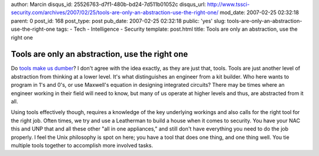 author: Marcin
disqus_id: 25526763-d7f1-480b-bd24-7d511b01052c
disqus_url: http://www.tssci-security.com/archives/2007/02/25/tools-are-only-an-abstraction-use-the-right-one/
mod_date: 2007-02-25 02:32:18
parent: 0
post_id: 168
post_type: post
pub_date: 2007-02-25 02:32:18
public: 'yes'
slug: tools-are-only-an-abstraction-use-the-right-one
tags:
- Tech
- Intelligence
- Security
template: post.html
title: Tools are only an abstraction, use the right one

Tools are only an abstraction, use the right one
################################################

Do `tools make us
dumber <http://www.terminal23.net/2007/02/are_tools_making_us_dumber.html>`_?
I don't agree with the idea exactly, as they are just that, tools. Tools
are just another level of abstraction from thinking at a lower level.
It's what distinguishes an engineer from a kit builder. Who here wants
to program in 1's and 0's, or use Maxwell's equation in designing
integrated circuits? There may be times where an engineer working in
their field will need to know, but many of us operate at higher levels
and thus, are abstracted from it all.

Using tools effectively though, requires a knowledge of the key
underlying workings and also calls for the right tool for the right job.
Often times, we try and use a Leatherman to build a house when it comes
to security. You have your NAC this and UNP that and all these other
"all in one appliances," and still don't have everything you need to do
the job properly. I feel the Unix philosophy is spot on here; you have a
tool that does one thing, and one thing well. You tie multiple tools
together to accomplish more involved tasks.
